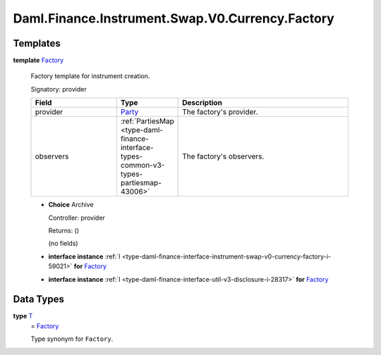 .. Copyright (c) 2024 Digital Asset (Switzerland) GmbH and/or its affiliates. All rights reserved.
.. SPDX-License-Identifier: Apache-2.0

.. _module-daml-finance-instrument-swap-v0-currency-factory-5168:

Daml.Finance.Instrument.Swap.V0.Currency.Factory
================================================

Templates
---------

.. _type-daml-finance-instrument-swap-v0-currency-factory-factory-69341:

**template** `Factory <type-daml-finance-instrument-swap-v0-currency-factory-factory-69341_>`_

  Factory template for instrument creation\.

  Signatory\: provider

  .. list-table::
     :widths: 15 10 30
     :header-rows: 1

     * - Field
       - Type
       - Description
     * - provider
       - `Party <https://docs.daml.com/daml/stdlib/Prelude.html#type-da-internal-lf-party-57932>`_
       - The factory's provider\.
     * - observers
       - :ref:`PartiesMap <type-daml-finance-interface-types-common-v3-types-partiesmap-43006>`
       - The factory's observers\.

  + **Choice** Archive

    Controller\: provider

    Returns\: ()

    (no fields)

  + **interface instance** :ref:`I <type-daml-finance-interface-instrument-swap-v0-currency-factory-i-59021>` **for** `Factory <type-daml-finance-instrument-swap-v0-currency-factory-factory-69341_>`_

  + **interface instance** :ref:`I <type-daml-finance-interface-util-v3-disclosure-i-28317>` **for** `Factory <type-daml-finance-instrument-swap-v0-currency-factory-factory-69341_>`_

Data Types
----------

.. _type-daml-finance-instrument-swap-v0-currency-factory-t-74629:

**type** `T <type-daml-finance-instrument-swap-v0-currency-factory-t-74629_>`_
  \= `Factory <type-daml-finance-instrument-swap-v0-currency-factory-factory-69341_>`_

  Type synonym for ``Factory``\.
